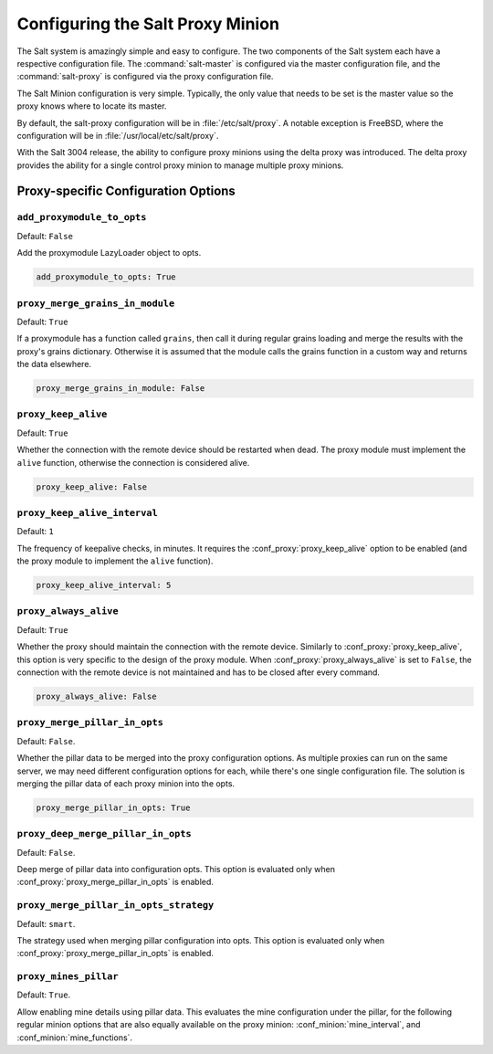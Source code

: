 .. _configuration-salt-proxy:

=================================
Configuring the Salt Proxy Minion
=================================

The Salt system is amazingly simple and easy to configure. The two components
of the Salt system each have a respective configuration file. The
:command:`salt-master` is configured via the master configuration file, and the
:command:`salt-proxy` is configured via the proxy configuration file.

.. seealso::
    :ref:`example proxy minion configuration file <configuration-examples-proxy>`

The Salt Minion configuration is very simple. Typically, the only value that
needs to be set is the master value so the proxy knows where to locate its master.

By default, the salt-proxy configuration will be in :file:`/etc/salt/proxy`.
A notable exception is FreeBSD, where the configuration will be in
:file:`/usr/local/etc/salt/proxy`.

With the Salt 3004 release, the ability to configure proxy minions using the delta proxy
was introduced.  The delta proxy provides the ability for a single control proxy
minion to manage multiple proxy minions.

.. seealso::
    :ref:`Installing and Using Deltaproxy <delta-proxy-information>`


Proxy-specific Configuration Options
====================================

.. conf_proxy:: add_proxymodule_to_opts

``add_proxymodule_to_opts``
---------------------------

.. versionadded:: 2015.8.2

.. versionchanged:: 2016.3.0

Default: ``False``

Add the proxymodule LazyLoader object to opts.

.. code-block:: yaml

    add_proxymodule_to_opts: True


.. conf_proxy:: proxy_merge_grains_in_module

``proxy_merge_grains_in_module``
--------------------------------

.. versionadded:: 2016.3.0

.. versionchanged:: 2017.7.0

Default: ``True``

If a proxymodule has a function called ``grains``, then call it during
regular grains loading and merge the results with the proxy's grains
dictionary.  Otherwise it is assumed that the module calls the grains
function in a custom way and returns the data elsewhere.

.. code-block:: yaml

    proxy_merge_grains_in_module: False


.. conf_proxy:: proxy_keep_alive

``proxy_keep_alive``
--------------------

.. versionadded:: 2017.7.0

Default: ``True``

Whether the connection with the remote device should be restarted
when dead. The proxy module must implement the ``alive`` function,
otherwise the connection is considered alive.

.. code-block:: yaml

    proxy_keep_alive: False


.. conf_proxy:: proxy_keep_alive_interval

``proxy_keep_alive_interval``
-----------------------------

.. versionadded:: 2017.7.0

Default: ``1``

The frequency of keepalive checks, in minutes. It requires the
:conf_proxy:`proxy_keep_alive` option to be enabled
(and the proxy module to implement the ``alive`` function).

.. code-block:: yaml

    proxy_keep_alive_interval: 5


.. conf_proxy:: proxy_always_alive

``proxy_always_alive``
----------------------

.. versionadded:: 2017.7.0

Default: ``True``

Whether the proxy should maintain the connection with the remote
device. Similarly to :conf_proxy:`proxy_keep_alive`, this option
is very specific to the design of the proxy module.
When :conf_proxy:`proxy_always_alive` is set to ``False``,
the connection with the remote device is not maintained and
has to be closed after every command.

.. code-block:: yaml

    proxy_always_alive: False

``proxy_merge_pillar_in_opts``
------------------------------

.. versionadded:: 2017.7.3

Default: ``False``.

Whether the pillar data to be merged into the proxy configuration options.
As multiple proxies can run on the same server, we may need different
configuration options for each, while there's one single configuration file.
The solution is merging the pillar data of each proxy minion into the opts.

.. code-block:: yaml

    proxy_merge_pillar_in_opts: True

``proxy_deep_merge_pillar_in_opts``
-----------------------------------

.. versionadded:: 2017.7.3

Default: ``False``.

Deep merge of pillar data into configuration opts.
This option is evaluated only when :conf_proxy:`proxy_merge_pillar_in_opts` is
enabled.

``proxy_merge_pillar_in_opts_strategy``
---------------------------------------

.. versionadded:: 2017.7.3

Default: ``smart``.

The strategy used when merging pillar configuration into opts.
This option is evaluated only when :conf_proxy:`proxy_merge_pillar_in_opts` is
enabled.

``proxy_mines_pillar``
----------------------

.. versionadded:: 2017.7.3

Default: ``True``.

Allow enabling mine details using pillar data. This evaluates the mine
configuration under the pillar, for the following regular minion options that
are also equally available on the proxy minion: :conf_minion:`mine_interval`,
and :conf_minion:`mine_functions`.

